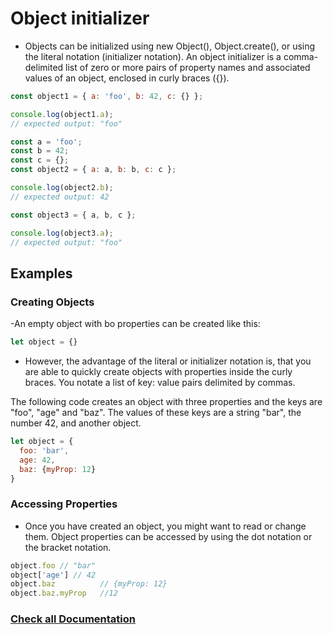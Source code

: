 * Object initializer
- Objects can be initialized using new Object(), Object.create(), or using the literal notation (initializer notation). An object initializer is a comma-delimited list of zero or more pairs of property names and associated values of an object, enclosed in curly braces ({}).
#+BEGIN_SRC js
const object1 = { a: 'foo', b: 42, c: {} };

console.log(object1.a);
// expected output: "foo"

const a = 'foo';
const b = 42;
const c = {};
const object2 = { a: a, b: b, c: c };

console.log(object2.b);
// expected output: 42

const object3 = { a, b, c };

console.log(object3.a);
// expected output: "foo"
#+END_SRC 

** Examples
*** Creating Objects

-An empty object with bo properties can be created like this:

#+BEGIN_SRC js
let object = {}
#+END_SRC

- However, the advantage of the literal or initializer notation is, that you are able to quickly create objects with properties inside the curly braces. You notate a list of key: value pairs delimited by commas.
The following code creates an object with three properties and the keys are "foo", "age" and "baz". The values of these keys are a string "bar", the number 42, and another object.

#+BEGIN_SRC js
let object = {
  foo: 'bar',
  age: 42,
  baz: {myProp: 12}
}
#+END_SRC

*** Accessing Properties 
- Once you have created an object, you might want to read or change them. Object properties can be accessed by using the dot notation or the bracket notation.
#+BEGIN_SRC js
object.foo // "bar"
object['age'] // 42
object.baz          // {myProp: 12}
object.baz.myProp   //12
#+END_SRC

*** [[https://developer.mozilla.org/en-US/docs/Web/JavaScript/Reference/Operators/Object_initializer][Check all Documentation]] 